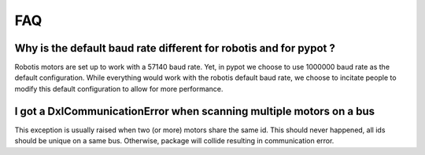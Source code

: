 FAQ
***

Why is the default baud rate different for robotis and for pypot ?
------------------------------------------------------------------

Robotis motors are set up to work with a 57140 baud rate. Yet, in pypot we choose to use 1000000 baud rate as the default configuration. While everything would work with the robotis default baud rate, we choose to incitate people to modify this default configuration to allow for more performance.

I got a DxlCommunicationError when scanning multiple motors on a bus
--------------------------------------------------------------------

This exception is usually raised when two (or more) motors share the same id. This should never happened, all ids should be unique on a same bus. Otherwise, package will collide resulting in communication error.
